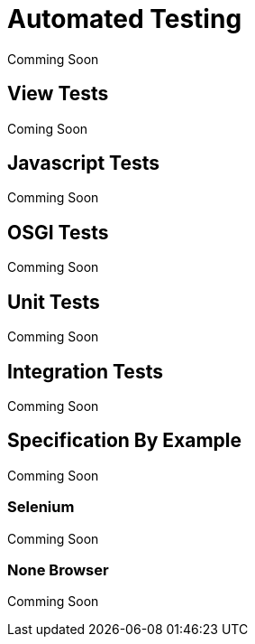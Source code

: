 Automated Testing
=================
Comming Soon

View Tests
----------
Coming Soon

Javascript Tests
----------------
Comming Soon

OSGI Tests
----------
Comming Soon

Unit Tests
----------
Comming Soon

Integration Tests
-----------------
Comming Soon

Specification By Example
------------------------
Comming Soon

Selenium
~~~~~~~~
Comming Soon

None Browser
~~~~~~~~~~~~
Comming Soon
